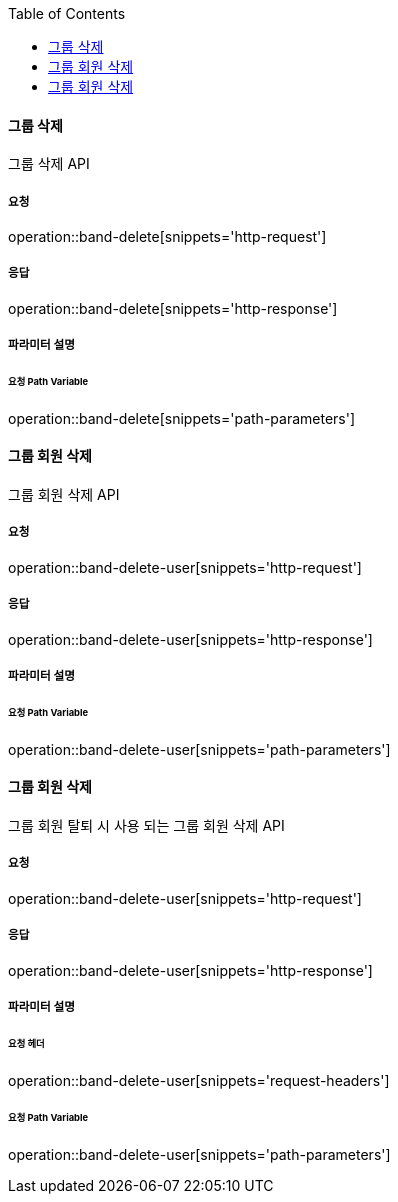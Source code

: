 :toc:

==== 그룹 삭제

그룹 삭제 API

===== 요청

operation::band-delete[snippets='http-request']

===== 응답

operation::band-delete[snippets='http-response']

===== 파라미터 설명

====== 요청 Path Variable

operation::band-delete[snippets='path-parameters']


==== 그룹 회원 삭제

그룹 회원 삭제 API

===== 요청

operation::band-delete-user[snippets='http-request']

===== 응답

operation::band-delete-user[snippets='http-response']

===== 파라미터 설명

====== 요청 Path Variable

operation::band-delete-user[snippets='path-parameters']


==== 그룹 회원 삭제

그룹 회원 탈퇴 시 사용 되는 그룹 회원 삭제 API

===== 요청

operation::band-delete-user[snippets='http-request']

===== 응답

operation::band-delete-user[snippets='http-response']

===== 파라미터 설명

====== 요청 헤더

operation::band-delete-user[snippets='request-headers']

====== 요청 Path Variable

operation::band-delete-user[snippets='path-parameters']